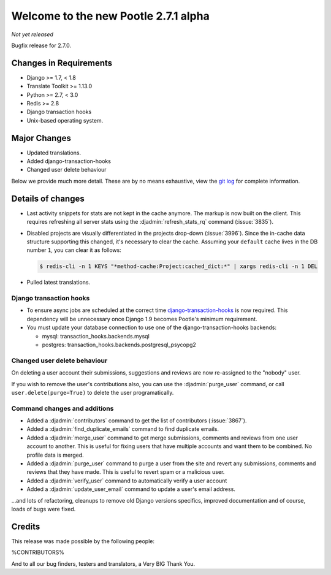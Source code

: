 =====================================
Welcome to the new Pootle 2.7.1 alpha
=====================================

*Not yet released*

Bugfix release for 2.7.0.


Changes in Requirements
=======================
- Django >= 1.7, < 1.8
- Translate Toolkit >= 1.13.0
- Python >= 2.7, < 3.0
- Redis >= 2.8
- Django transaction hooks
- Unix-based operating system.


Major Changes
=============

- Updated translations.
- Added django-transaction-hooks
- Changed user delete behaviour


Below we provide much more detail. These are by no means exhaustive, view the
`git log <https://github.com/translate/pootle/compare/stable/2.7.0...master>`_
for complete information.


Details of changes
==================

- Last activity snippets for stats are not kept in the cache anymore. The markup
  is now built on the client. This requires refreshing all server stats using
  the :djadmin:`refresh_stats_rq` command (:issue:`3835`).

- Disabled projects are visually differentiated in the projects drop-down
  (:issue:`3996`).
  Since the in-cache data structure supporting this changed, it's necessary to
  clear the cache. Assuming your ``default`` cache lives in the DB number ``1``,
  you can clear it as follows:

  .. code-block:: bash

    $ redis-cli -n 1 KEYS "*method-cache:Project:cached_dict:*" | xargs redis-cli -n 1 DEL

- Pulled latest translations.


Django transaction hooks
------------------------

- To ensure async jobs are scheduled at the correct time
  `django-transaction-hooks
  <https://pypi.python.org/pypi/django-transaction-hooks/>`_ is now required.
  This dependency will be unnecessary once Django 1.9 becomes Pootle's minimum
  requirement.

- You must update your database connection to use one of the
  django-transaction-hooks backends:

  - mysql: transaction_hooks.backends.mysql
  - postgres: transaction_hooks.backends.postgresql_psycopg2


Changed user delete behaviour
-----------------------------

On deleting a user account their submissions, suggestions and reviews are now
re-assigned to the "nobody" user.

If you wish to remove the user's contributions also, you can use the
:djadmin:`purge_user` command, or call ``user.delete(purge=True)`` to delete the
user programatically.


Command changes and additions
-----------------------------

- Added a :djadmin:`contributors` command to get the list of contributors
  (:issue:`3867`).

- Added a :djadmin:`find_duplicate_emails` command to find duplicate emails.

- Added a :djadmin:`merge_user` command to get merge submissions, comments and
  reviews from one user account to another. This is useful for fixing users
  that have multiple accounts and want them to be combined. No profile data
  is merged.

- Added a :djadmin:`purge_user` command to purge a user from the site and revert
  any submissions, comments and reviews that they have made. This is useful to
  revert spam or a malicious user.

- Added a :djadmin:`verify_user` command to automatically verify a user account

- Added a :djadmin:`update_user_email` command to update a user's email
  address.

...and lots of refactoring, cleanups to remove old Django versions specifics,
improved documentation and of course, loads of bugs were fixed.


Credits
=======

This release was made possible by the following people:

%CONTRIBUTORS%

And to all our bug finders, testers and translators, a Very BIG Thank You.
